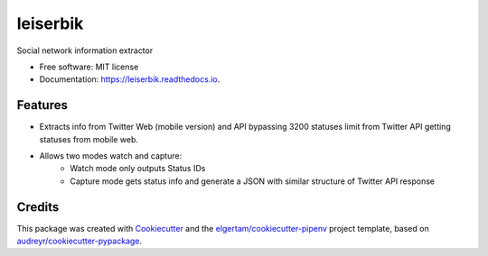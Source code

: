 =========
leiserbik
=========


.. image:: https://img.shields.io/pypi/v/leiserbik.svg
        :target: https://pypi.python.org/pypi/leiserbik

.. image:: https://img.shields.io/travis/jdayllon/leiserbik.svg
        :target: https://travis-ci.org/jdayllon/leiserbik

.. image:: https://readthedocs.org/projects/leiserbik/badge/?version=latest
        :target: https://leiserbik.readthedocs.io/en/latest/?badge=latest
        :alt: Documentation Status




Social network information extractor


* Free software: MIT license
* Documentation: https://leiserbik.readthedocs.io.


Features
--------

* Extracts info from Twitter Web (mobile version) and API bypassing 3200 statuses limit from Twitter API getting statuses from mobile web.
* Allows two modes watch and capture:
   * Watch mode only outputs Status IDs
   * Capture mode gets status info and generate a JSON with similar structure of Twitter API response

Credits
-------

This package was created with Cookiecutter_ and the `elgertam/cookiecutter-pipenv`_ project template, based on `audreyr/cookiecutter-pypackage`_.

.. _Cookiecutter: https://github.com/audreyr/cookiecutter
.. _`elgertam/cookiecutter-pipenv`: https://github.com/elgertam/cookiecutter-pipenv
.. _`audreyr/cookiecutter-pypackage`: https://github.com/audreyr/cookiecutter-pypackage
